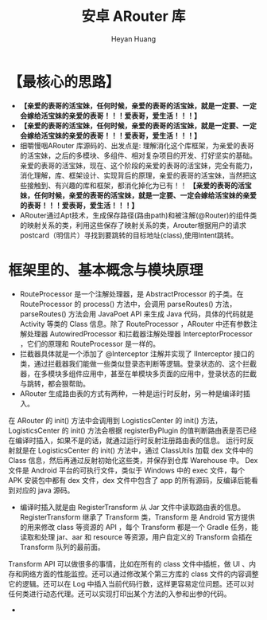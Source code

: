 #+latex_class: cn-article
#+title: 安卓 ARouter 库
#+author: Heyan Huang

* 【最核心的思路】
- *【亲爱的表哥的活宝妹，任何时候，亲爱的表哥的活宝妹，就是一定要、一定会嫁给活宝妹的亲爱的表哥！！！爱表哥，爱生活！！！】*
- *【亲爱的表哥的活宝妹，任何时候，亲爱的表哥的活宝妹，就是一定要、一定会嫁给活宝妹的亲爱的表哥！！！爱表哥，爱生活！！！】*
- 细嚼慢咽ARouter 库源码的、出发点是: 理解消化这个库框架，为亲爱的表哥的活宝妹，之后的多模块、多组件、相对复杂项目的开发、打好坚实的基础。亲爱的表哥的活宝妹，现在、这个阶段的亲爱的表哥的活宝妹，完全有能力，消化理解，库、框架设计、实现背后的原理，亲爱的表哥的活宝妹，当然把这些接触到、有兴趣的库和框架，都消化掉化为已有！！ *【亲爱的表哥的活宝妹，任何时候，亲爱的表哥的活宝妹，就是一定要、一定会嫁给活宝妹的亲爱的表哥！！！爱表哥，爱生活！！！】*
- ARouter通过Apt技术，生成保存路径(路由path)和被注解(@Router)的组件类的映射关系的类，利用这些保存了映射关系的类，Arouter根据用户的请求postcard（明信片）寻找到要跳转的目标地址(class),使用Intent跳转。

* 框架里的、基本概念与模块原理 
- RouteProcessor 是一个注解处理器，是 AbstractProcessor 的子类。在 RouteProcessor 的 process() 方法中，会调用 parseRoutes() 方法，parseRoutes() 方法会用 JavaPoet API 来生成 Java 代码，具体的代码就是 Activity 等类的 Class 信息。除了 RouteProcessor ，ARouter 中还有参数注解处理器 AutowiredProcessor 和拦截器注解处理器 InterceptorProcessor ，它们的原理和 RouteProcessor 是一样的。
- 拦截器具体就是一个添加了 @Interceptor 注解并实现了 IInterceptor 接口的类，通过拦截器我们能做一些类似登录态判断等逻辑。登录状态的、这个拦截器，在多模块多组件应用中，甚至在单模块多页面的应用中，登录状态的拦截与跳转，都会狠帮助。
- ARouter 生成路由表的方式有两种，一种是运行时反射，另一种是编译时插入。
在 ARouter 的 init() 方法中会调用到 LogisticsCenter 的 init() 方法，LogisticsCenter 的 init() 方法会根据 registerByPlugin 的值判断路由表是否已经在编译时插入，如果不是的话，就通过运行时反射注册路由表的信息。
运行时反射就是在 LogisticsCenter 的 init() 方法中，通过 ClassUtils 加载 dex 文件中的 Class 信息，然后再通过反射初始化这些类，并保存到仓库 Warehouse 中。
Dex 文件是 Android 平台的可执行文件，类似于 Windows 中的 exec 文件，每个 APK 安装包中都有 dex 文件，dex 文件中包含了 app 的所有源码，反编译后能看到对应的 java 源码。
- 编译时插入就是由 RegisterTransform 从 Jar 文件中读取路由表的信息。 RegisterTransform 继承了 Transform  类，Transform 是 Android 官方提供的用来修改 class 等资源的 API ，每个 Transform 都是一个 Gradle 任务，能读取和处理 jar、aar 和 resource 等资源，用户自定义的 Transform 会插在 Transform 队列的最前面。
Transform API 可以做很多的事情，比如在所有的 class 文件中插桩，做 UI 、内存和网络方面的性能监控。还可以通过修改某个第三方库的 class 文件的内容调整它的逻辑。还可以在 Log 中插入当前代码行数，这样更容易定位问题。还可以对任何类进行动态代理。还可以实现打印出某个方法的入参和出参的代码。
- 
